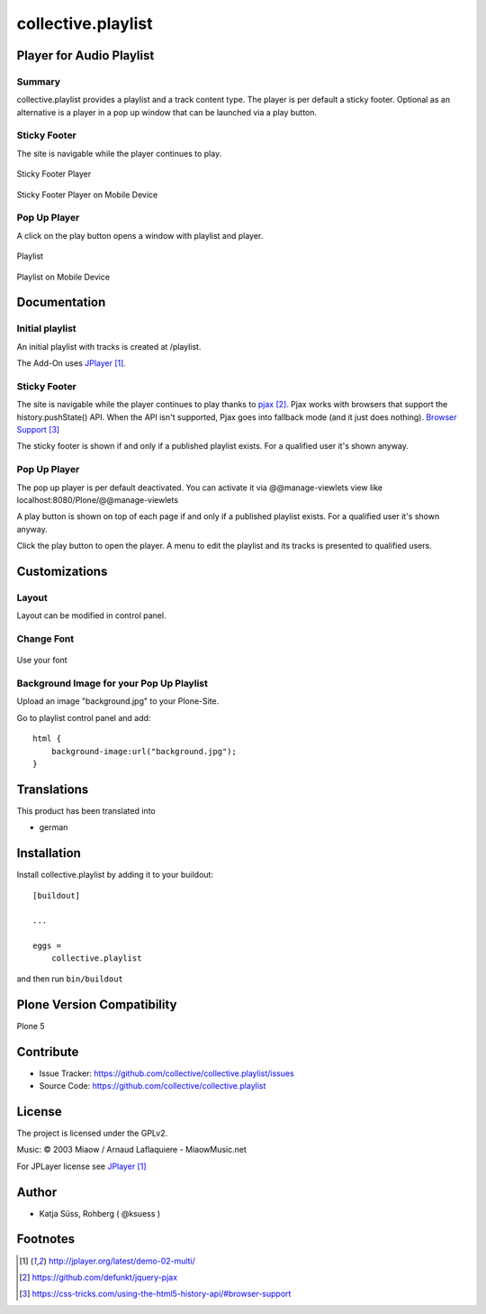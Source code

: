 .. This README is meant for consumption by humans and pypi. Pypi can render rst files so please do not use Sphinx features.
   If you want to learn more about writing documentation, please check out: http://docs.plone.org/about/documentation_styleguide.html
   This text does not appear on pypi or github. It is a comment.

===================
collective.playlist
===================

Player for Audio Playlist
---------------------------

Summary
*************************
 
collective.playlist provides a playlist and a track content type. The player is per default a sticky footer. Optional as an alternative is a player in a pop up window that can be launched via a play button.


Sticky Footer
*************

The site is navigable while the player continues to play.

.. figure:: stickyplayer.png
    :width: 500px
    :align: center
    :alt: Sticky Footer Player

    Sticky Footer Player

.. figure:: stickyplayer_mobile.png
    :width: 210px
    :align: center
    :alt: Sticky Footer Player Mobile

    Sticky Footer Player on Mobile Device
    

Pop Up Player
*************

A click on the play button opens a window with playlist and player.

.. figure:: playlist.png
    :width: 500px
    :align: center
    :alt: Playlist

    Playlist


.. figure:: playlist_mobile.png
    :width: 210px
    :align: center
    :alt: Playlist Mobile evices

    Playlist on Mobile Device



Documentation
-------------

Initial playlist
*******************

An initial playlist with tracks is created at /playlist.

The Add-On uses JPlayer_.

Sticky Footer
*************

The site is navigable while the player continues to play thanks to pjax_. Pjax works with browsers that support the history.pushState() API. When the API isn't supported, Pjax goes into fallback mode (and it just does nothing). `Browser Support`_

The sticky footer is shown if and only if a published playlist exists. For a qualified user it's shown anyway.

Pop Up Player
*************

The pop up player is per default deactivated. You can activate it via @@manage-viewlets view like
localhost:8080/Plone/@@manage-viewlets

A play button is shown on top of each page if and only if a published playlist exists. For a qualified user it's shown anyway.

Click the play button to open the player. A menu to edit the playlist and its tracks is presented to qualified users.


Customizations
--------------

Layout
***********

Layout can be modified in control panel.

Change Font
**************

.. figure:: font.png
    :width: 400px
    :align: center
    :alt: How to use your font

    Use your font

Background Image for your Pop Up Playlist
*****************************************

Upload an image "background.jpg" to your Plone-Site.

Go to playlist control panel and add::

    html {
        background-image:url("background.jpg");
    }


Translations
------------

This product has been translated into

- german


Installation
------------

Install collective.playlist by adding it to your buildout::

    [buildout]

    ...

    eggs =
        collective.playlist


and then run ``bin/buildout``


Plone Version Compatibility
---------------------------

Plone 5

.. image:: https://travis-ci.org/ksuess/collective.playlist.svg?branch=master
    :target: https://travis-ci.org/ksuess/collective.playlist
    
.. image:: https://coveralls.io/repos/github/ksuess/collective.playlist/badge.svg?branch=master
    :target: https://coveralls.io/github/ksuess/collective.playlist?branch=master


Contribute
----------

- Issue Tracker: https://github.com/collective/collective.playlist/issues
- Source Code: https://github.com/collective/collective.playlist



License
-------

The project is licensed under the GPLv2.

Music:
© 2003 Miaow / Arnaud Laflaquiere - MiaowMusic.net

For JPLayer license see JPlayer_

Author
------

- Katja Süss, Rohberg ( @ksuess )


Footnotes
---------

.. target-notes::

.. _JPlayer: http://jplayer.org/latest/demo-02-multi/
.. _pjax: https://github.com/defunkt/jquery-pjax
.. _Browser Support: https://css-tricks.com/using-the-html5-history-api/#browser-support
